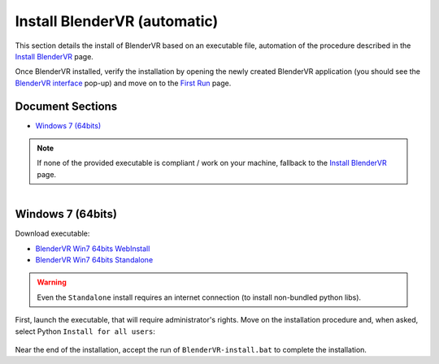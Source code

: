==============================
Install BlenderVR (automatic)
==============================

This section details the install of BlenderVR based on an executable file, automation of the procedure described in the `Install BlenderVR <installation-manual.html>`_ page.

Once BlenderVR installed, verify the installation by opening the newly created BlenderVR application (you should see the `BlenderVR interface <../_images/user-interface-1.png>`_ pop-up)
and move on to the `First Run <../first-run.html>`_ page.

Document Sections
-----------------
* `Windows 7 (64bits)`_

.. note ::

  If none of the provided executable is compliant / work on your machine, fallback to the `Install BlenderVR <installation-manual.html>`_ page.

.. figure:: /images/windows-logo.png
  :width: 40px
  :figwidth: 40px
  :align: right

Windows 7 (64bits)
------------------

Download executable:

* `BlenderVR Win7 64bits WebInstall <ftp://blendervrdownloads:blendervr@ftp.limsi.fr/BlenderVR_W7_Installer/BlenderVR_setup_Win64_Webinstall.exe>`_
* `BlenderVR Win7 64bits Standalone <ftp://blendervrdownloads:blendervr@ftp.limsi.fr/BlenderVR_W7_Installer/BlenderVR_setup_Win64.exe>`_


.. warning ::

  Even the ``Standalone`` install requires an internet connection (to install non-bundled python libs).

First, launch the executable, that will require administrator's rights. Move on the installation procedure and, when asked, select Python ``Install for all users``:

.. figure:: /images/install-windows-python.png
  :width: 400px
  :figwidth: 400px
  :align: center

Near the end of the installation, accept the run of ``BlenderVR-install.bat`` to complete the installation.
